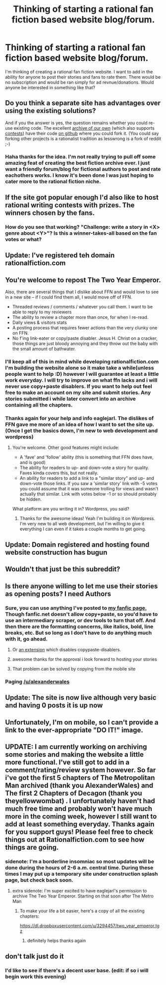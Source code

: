 #+TITLE: Thinking of starting a rational fan fiction based website blog/forum.

* Thinking of starting a rational fan fiction based website blog/forum.
:PROPERTIES:
:Author: squitar
:Score: 16
:DateUnix: 1415402118.0
:DateShort: 2014-Nov-08
:END:
I'm thinking of creating a rational fan fiction website. I want to add in the ability for anyone to post their stories and fans to rate them. There would be no subscription and would be ran simply for ad revnue/donations. Would anyone be interested in something like that?


** Do you think a separate site has advantages over using the existing solutions?

And if you the answer is yes, the question remains whether you could re-use existing code. The excellent [[http://archiveofourown.org/works/777002/chapters/1461984][archive of our own]] (which also supports [[http://archiveofourown.org/collections/aliens_and_time_machines_prompts][contests]]) have their code [[https://github.com/otwcode/otwarchive][on github]] where you could fork it. (You could say forking other projects is a rationalist tradition as lesswrong is a fork of reddit ;-)
:PROPERTIES:
:Author: lehyde
:Score: 7
:DateUnix: 1415404413.0
:DateShort: 2014-Nov-08
:END:

*** Haha thanks for the idea. I'm not really trying to pull off some amazing feat of creating the best fiction archive ever. I just want a friendly forum/blog for fictional authors to post and rate eachothers works. I know it's been done I was just hoping to cater more to the rational fiction niche.
:PROPERTIES:
:Author: squitar
:Score: 1
:DateUnix: 1415404804.0
:DateShort: 2014-Nov-08
:END:


** If the site got popular enough I'd also like to host rational writing contests with prizes. The winners chosen by the fans.
:PROPERTIES:
:Author: squitar
:Score: 3
:DateUnix: 1415402374.0
:DateShort: 2014-Nov-08
:END:

*** How do you see that working? "Challenge: write a story in <X> genre about <Y>"? Is this a winner-takes-all based on the fan votes or what?
:PROPERTIES:
:Author: eaglejarl
:Score: 1
:DateUnix: 1415562275.0
:DateShort: 2014-Nov-09
:END:


** Update: I've registered teh domain rationalfiction.com
:PROPERTIES:
:Author: squitar
:Score: 3
:DateUnix: 1415404207.0
:DateShort: 2014-Nov-08
:END:


** You're welcome to repost The Two Year Emperor.

Also, there are several things that I dislike about FFN and would love to see in a new site -- if I could find them all, I would move off of FFN.

- Threaded reviews / comments / whatever you call them. I want to be able to reply to my reviewers
- The ability to review a chapter more than once, for when I re-read.
- Daily views & visitors stats
- A posting process that requires fewer actions than the very clunky one on FFN.
- No f'ing link-eater or copy/paste disabler. Jesus H. Christ on a cracker, those things are just bloody annoying and they throw out the baby with the small amount of bathwater.
:PROPERTIES:
:Author: eaglejarl
:Score: 3
:DateUnix: 1415456893.0
:DateShort: 2014-Nov-08
:END:

*** I'll keep all of this in mind while developing rationalfiction.com I'm building the website alone so it make take a while(unless people want to help :D) however I will guarantee at least a little work everyday. I will try to improve on what ffn lacks and i will never use copy+paste disablers. If you want to help out feel free to make an account on my site and submit stories. Any stories submitted i while later convert into an archive containing all the chapters.
:PROPERTIES:
:Author: squitar
:Score: 2
:DateUnix: 1415482006.0
:DateShort: 2014-Nov-09
:END:


*** Thanks again for your help and info eaglejarl. The dislikes of FFN gave me more of an idea of how I want to set the site up.(Once I get the basics down, I'm new to web development and wordpress)
:PROPERTIES:
:Author: squitar
:Score: 1
:DateUnix: 1415535636.0
:DateShort: 2014-Nov-09
:END:

**** You're welcome. Other good features might include:

- A 'fave' and 'follow' ability (this is something that FFN does have, and is good)
- The ability for readers to up- and down-vote a story for quality. Faves kinda covers this, but not really.
- An ability for readers to add a link to a "similar story" and up- and down-vote those links. If you saw a 'similar story' link with -5 votes you could assume that it was someone trolling for views and wasn't actually that similar. Link with votes below -1 or so should probably be hidden.

What platform are you writing it in? Wordpress, you said?
:PROPERTIES:
:Author: eaglejarl
:Score: 2
:DateUnix: 1415541898.0
:DateShort: 2014-Nov-09
:END:

***** Thanks for the awesome ideas! Yeah I'm building it on Wordpress. I'm very new to all web development, but I'm willing to give it everything I can even if it takes a couple months to get going.
:PROPERTIES:
:Author: squitar
:Score: 1
:DateUnix: 1415549756.0
:DateShort: 2014-Nov-09
:END:


** Update: Domain registered and hosting found website construction has bugun
:PROPERTIES:
:Author: squitar
:Score: 2
:DateUnix: 1415405266.0
:DateShort: 2014-Nov-08
:END:


** Wouldn't that just be this subreddit?
:PROPERTIES:
:Author: MadScientist14159
:Score: 2
:DateUnix: 1415814920.0
:DateShort: 2014-Nov-12
:END:


** Is there anyone willing to let me use their stories as opening posts? I need Authors
:PROPERTIES:
:Author: squitar
:Score: 1
:DateUnix: 1415405602.0
:DateShort: 2014-Nov-08
:END:

*** Sure, you can use anything I've posted to [[https://www.fanfiction.net/u/4976703/alexanderwales][my fanfic page.]] Though fanfic.net doesn't allow copy+paste, so you'd have to use an intermediary scraper, or dev tools to turn that off. And then there are the formatting concerns, like italics, bold, line breaks, etc. But so long as I don't have to do anything much with it, go ahead.
:PROPERTIES:
:Author: alexanderwales
:Score: 4
:DateUnix: 1415406998.0
:DateShort: 2014-Nov-08
:END:

**** Or [[https://chrome.google.com/webstore/detail/selectable-for-fanfiction/jcidlhgdoojamkbpmhbpgldmajnobefd][an extension]] which disables copypaste-disablers.
:PROPERTIES:
:Author: PeridexisErrant
:Score: 5
:DateUnix: 1415409645.0
:DateShort: 2014-Nov-08
:END:


**** awesome thanks for the approval i look forward to hosting your stories
:PROPERTIES:
:Author: squitar
:Score: 1
:DateUnix: 1415412709.0
:DateShort: 2014-Nov-08
:END:


**** That problem can be solved by copying from the mobile site
:PROPERTIES:
:Author: Zephyr1011
:Score: 1
:DateUnix: 1415438991.0
:DateShort: 2014-Nov-08
:END:


*** Paging [[/u/alexanderwales]]
:PROPERTIES:
:Score: 2
:DateUnix: 1415406751.0
:DateShort: 2014-Nov-08
:END:


** Update: The site is now live although very basic and having 0 posts it is up now
:PROPERTIES:
:Author: squitar
:Score: 1
:DateUnix: 1415415854.0
:DateShort: 2014-Nov-08
:END:


** Unfortunately, I'm on mobile, so I can't provide a link to the ever-appropriate "DO IT!" image.
:PROPERTIES:
:Score: 1
:DateUnix: 1415438020.0
:DateShort: 2014-Nov-08
:END:


** UPDATE: I am currently working on archiving some stories and making the website a little more functional. I've still got to add in a comment/rating/review system however. So far i've got the first 5 chapters of The Metropolitan Man archived (thank you AlexanderWales) and The first 2 Chapters of Decagon (thank you theyellowwombat) . I unfortunately haven't had much free time and probably won't have much more in the coming week, however I still want to add at least something everyday. Thanks again for you support guys! Please feel free to check things out at Rationalfiction.com to see how things are going.
:PROPERTIES:
:Author: squitar
:Score: 1
:DateUnix: 1415535093.0
:DateShort: 2014-Nov-09
:END:

*** sidenote: I'm a borderline insomniac so most updates will be done during the hours of 2-6 a.m. central time. During these times I may put up a temporary site under construction splash page, but check back soon.
:PROPERTIES:
:Author: squitar
:Score: 1
:DateUnix: 1415535196.0
:DateShort: 2014-Nov-09
:END:

**** extra sidenote: I'm super excited to have eaglejarl's permission to archive The Two Year Emperor. Starting on that soon after The Metro Man
:PROPERTIES:
:Author: squitar
:Score: 1
:DateUnix: 1415535299.0
:DateShort: 2014-Nov-09
:END:

***** To make your life a bit easier, here's a copy of all the existing chapters:

[[https://dl.dropboxusercontent.com/u/3294457/two_year_emperor.tgz]]
:PROPERTIES:
:Author: eaglejarl
:Score: 1
:DateUnix: 1415542127.0
:DateShort: 2014-Nov-09
:END:

****** definitely helps thanks again
:PROPERTIES:
:Author: squitar
:Score: 1
:DateUnix: 1415549789.0
:DateShort: 2014-Nov-09
:END:


** don't talk just do it
:PROPERTIES:
:Score: 1
:DateUnix: 1415402892.0
:DateShort: 2014-Nov-08
:END:

*** I'd like to see if there's a decent user base. (edit: if so i will begin work this evening)
:PROPERTIES:
:Author: squitar
:Score: 1
:DateUnix: 1415403141.0
:DateShort: 2014-Nov-08
:END:
